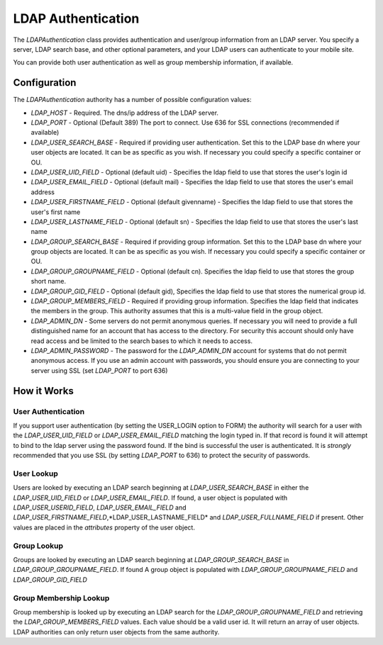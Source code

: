 ###################
LDAP Authentication
###################
 
The *LDAPAuthentication* class provides authentication and user/group information from an LDAP server.
You specify a server, LDAP search base, and other optional parameters, and your LDAP users can 
authenticate to your mobile site. 
 
You can provide both user authentication as well as group membership information, if available.
 
=============
Configuration
=============
 
The *LDAPAuthentication* authority has a number of possible configuration values:
 
* *LDAP_HOST* - Required. The dns/ip address of the LDAP server. 
* *LDAP_PORT* - Optional (Default 389) The port to connect. Use 636 for SSL connections (recommended if available)
* *LDAP_USER_SEARCH_BASE* - Required if providing user authentication. Set this to the LDAP base dn where your
  user objects are located. It can be as specific as you wish. If necessary you could specify a specific
  container or OU.
* *LDAP_USER_UID_FIELD* - Optional (default uid) - Specifies the ldap field to use that stores the user's login id
* *LDAP_USER_EMAIL_FIELD* - Optional (default mail) - Specifies the ldap field to use that stores the user's
  email address
* *LDAP_USER_FIRSTNAME_FIELD* - Optional (default givenname) - Specifies the ldap field to use that stores the user's
  first name
* *LDAP_USER_LASTNAME_FIELD* - Optional (default sn) - Specifies the ldap field to use that stores the user's
  last name
* *LDAP_GROUP_SEARCH_BASE* - Required if providing group information. Set this to the LDAP base dn where your
  group objects are located. It can be as specific as you wish. If necessary you could specify a specific
  container or OU.
* *LDAP_GROUP_GROUPNAME_FIELD* - Optional (default cn). Specifies the ldap field to use that stores the group
  short name. 
* *LDAP_GROUP_GID_FIELD* - Optional (default gid),  Specifies the ldap field to use that stores the numerical
  group id. 
* *LDAP_GROUP_MEMBERS_FIELD* - Required if providing group information. Specifies the ldap field that indicates
  the members in the group. This authority assumes that this is a multi-value field in the group object.
* *LDAP_ADMIN_DN* - Some servers do not permit anonymous queries. If necessary you will need to provide a full 
  distinguished name for an account that has access to the directory. For security this account should
  only have read access and be limited to the search bases to which it needs to access.
* *LDAP_ADMIN_PASSWORD* - The password for the *LDAP_ADMIN_DN* account for systems that do not permit anonymous
  access. If you use an admin account with passwords, you should ensure you are connecting to your
  server using SSL (set *LDAP_PORT* to port 636)
  
============
How it Works
============

-------------------
User Authentication
-------------------

If you support user authentication (by setting the USER_LOGIN option to FORM) the authority will search
for a user with the *LDAP_USER_UID_FIELD* or *LDAP_USER_EMAIL_FIELD* matching the login typed in. If that record
is found it will attempt to bind to the ldap server using the password found. If the bind is successful
the user is authenticated. It is *strongly* recommended that you use SSL (by setting *LDAP_PORT* to 636) 
to protect the security of passwords.

-----------
User Lookup
-----------

Users are looked by executing an LDAP search beginning at *LDAP_USER_SEARCH_BASE* in either the *LDAP_USER_UID_FIELD*
or *LDAP_USER_EMAIL_FIELD*. If found, a user object is populated with *LDAP_USER_USERID_FIELD*, *LDAP_USER_EMAIL_FIELD*
and *LDAP_USER_FIRSTNAME_FIELD*,*LDAP_USER_LASTNAME_FIELD* and *LDAP_USER_FULLNAME_FIELD* if present. Other values are
placed in the *attributes* property of the user object.

------------
Group Lookup
------------

Groups are looked by executing an LDAP search beginning at *LDAP_GROUP_SEARCH_BASE* in *LDAP_GROUP_GROUPNAME_FIELD*. If found
A group object is populated with *LDAP_GROUP_GROUPNAME_FIELD* and *LDAP_GROUP_GID_FIELD* 

-----------------------
Group Membership Lookup
-----------------------

Group membership is looked up by executing an LDAP search for the *LDAP_GROUP_GROUPNAME_FIELD* and retrieving 
the *LDAP_GROUP_MEMBERS_FIELD* values. Each value should be a valid user id. It will return an array of user 
objects. LDAP authorities can only return user objects from the same authority. 

